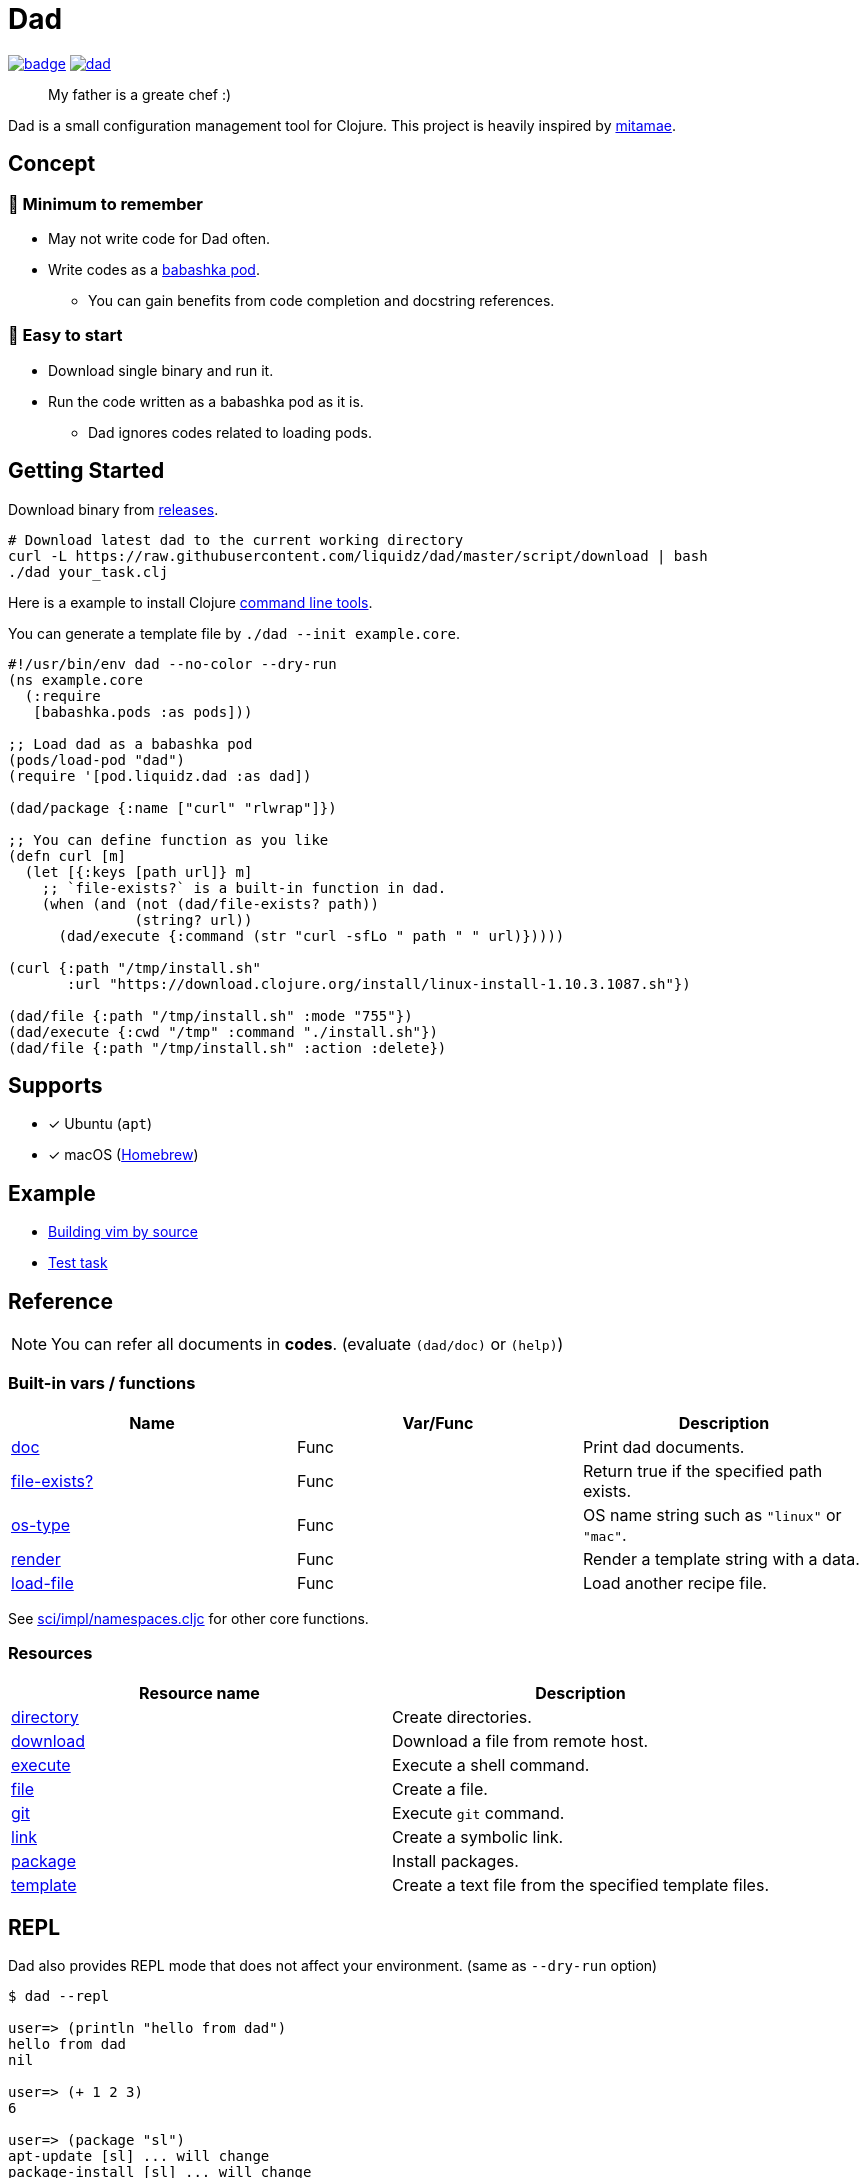 = Dad

image:https://github.com/liquidz/dad/workflows/test/badge.svg[link="https://github.com/liquidz/dad/actions"]
image:https://img.shields.io/github/release/liquidz/dad.svg?logo=Github[link="https://github.com/liquidz/dad/releases"]

> My father is a greate chef :)

Dad is a small configuration management tool for Clojure.
This project is heavily inspired by https://github.com/itamae-kitchen/mitamae[mitamae].

== Concept

=== 🤯 Minimum to remember
* May not write code for Dad often.
//* Minimum to remember -- May not write code for Dad often
* Write codes as a https://github.com/babashka/pods[babashka pod].
** You can gain benefits from code completion and docstring references.
//* Easy to start -- Download single binary and run it.

=== 🍟 Easy to start
* Download single binary and run it.
* Run the code written as a babashka pod as it is.
** Dad ignores codes related to loading pods.


== Getting Started

Download binary from https://github.com/liquidz/dad/releases[releases].
[source,terminal]
----
# Download latest dad to the current working directory
curl -L https://raw.githubusercontent.com/liquidz/dad/master/script/download | bash
./dad your_task.clj
----

Here is a example to install Clojure https://clojure.org/guides/deps_and_cli[command line tools].

You can generate a template file by `./dad --init example.core`.

// cf. example/clojure/cli.clj
[source,clojure]
----
#!/usr/bin/env dad --no-color --dry-run
(ns example.core
  (:require
   [babashka.pods :as pods]))

;; Load dad as a babashka pod
(pods/load-pod "dad")
(require '[pod.liquidz.dad :as dad])

(dad/package {:name ["curl" "rlwrap"]})

;; You can define function as you like
(defn curl [m]
  (let [{:keys [path url]} m]
    ;; `file-exists?` is a built-in function in dad.
    (when (and (not (dad/file-exists? path))
               (string? url))
      (dad/execute {:command (str "curl -sfLo " path " " url)}))))

(curl {:path "/tmp/install.sh"
       :url "https://download.clojure.org/install/linux-install-1.10.3.1087.sh"})

(dad/file {:path "/tmp/install.sh" :mode "755"})
(dad/execute {:cwd "/tmp" :command "./install.sh"})
(dad/file {:path "/tmp/install.sh" :action :delete})
----

== Supports

- [x] Ubuntu (`apt`)
- [x] macOS (link:https://brew.sh[Homebrew])

== Example

- link:./example/vim[Building vim by source]
- link:./test/resources/test_task/tasks.clj[Test task]

== Reference

NOTE: You can refer all documents in *codes*. (evaluate `(dad/doc)` or `(help)`)

=== Built-in vars / functions

|===
| Name | Var/Func | Description

| link:doc/doc.md[doc]
| Func
| Print dad documents.

| link:doc/file-exists.md[file-exists?]
| Func
| Return true if the specified path exists.

| link:doc/os-type.md[os-type]
| Func
| OS name string such as `"linux"` or `"mac"`.

| link:doc/render.md[render]
| Func
| Render a template string with a data.

| link:doc/load-file.md[load-file]
| Func
| Load another recipe file.

|===

See https://github.com/borkdude/sci/blob/master/src/sci/impl/namespaces.cljc[sci/impl/namespaces.cljc] for other core functions.

=== Resources

|===
| Resource name | Description

| link:doc/directory.md[directory] | Create directories.
| link:doc/download.md[download] | Download a file from remote host.
| link:doc/execute.md[execute] | Execute a shell command.
| link:doc/file.md[file] | Create a file.
| link:doc/git.md[git] | Execute `git` command.
| link:doc/link.md[link] | Create a symbolic link.
| link:doc/package.md[package] | Install packages.
| link:doc/template.md[template] | Create a text file from the specified template files.

|===

== REPL

Dad also provides REPL mode that does not affect your environment. (same as `--dry-run` option)

[source,console]
----
$ dad --repl

user=> (println "hello from dad")
hello from dad
nil

user=> (+ 1 2 3)
6

user=> (package "sl")
apt-update [sl] ... will change
package-install [sl] ... will change

user=> (package "sl" {:action :uninstall})
package-uninstall [sl] ... WILL NOT change
----

== License

Copyright © 2019-2022 https://twitter.com/uochan[Masashi Iizuka]

This program and the accompanying materials are made available under the
terms of the Eclipse Public License 2.0 which is available at
http://www.eclipse.org/legal/epl-2.0.

This Source Code may also be made available under the following Secondary
Licenses when the conditions for such availability set forth in the Eclipse
Public License, v. 2.0 are satisfied: GNU General Public License as published by
the Free Software Foundation, either version 2 of the License, or (at your
option) any later version, with the GNU Classpath Exception which is available
at https://www.gnu.org/software/classpath/license.html.
// vim:fdm=marker:fdl=0
